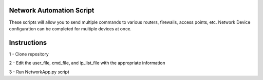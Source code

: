 Network Automation Script
*************
These scripts will allow you to send multiple commands to various routers, firewalls, access points, etc. Network Device configuration can be completed for multiple devices at once.

Instructions
*************

1 - Clone repository

2 - Edit the user_file, cmd_file, and ip_list_file with the appropriate information

3 - Run NetworkApp.py script
